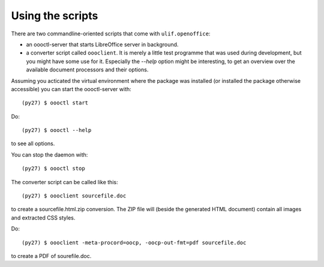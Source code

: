 Using the scripts
=================

There are two commandline-oriented scripts that come with
``ulif.openoffice``:

* an oooctl-server that starts LibreOffice server in background.

* a converter script called ``oooclient``. It is merely a little test
  programme that was used during development, but you might have some
  use for it. Especially the `--help` option might be interesting, to
  get an overview over the available document processors and their
  options.

Assuming you acticated the virtual environment where the package was
installed (or installed the package otherwise accessible) you can
start the oooctl-server with::

  (py27) $ oooctl start

Do::

  (py27) $ oooctl --help

to see all options.

You can stop the daemon with::

  (py27) $ oooctl stop

The converter script can be called like this::

  (py27) $ oooclient sourcefile.doc

to create a sourcefile.html.zip conversion. The ZIP file will (beside
the generated HTML document) contain all images and extracted CSS
styles.

Do::

  (py27) $ oooclient -meta-procord=oocp, -oocp-out-fmt=pdf sourcefile.doc

to create a PDF of sourefile.doc.
